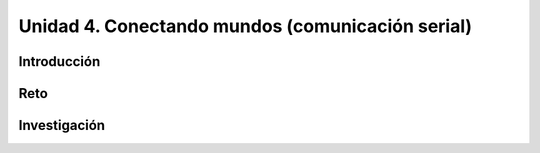 Unidad 4. Conectando mundos (comunicación serial)
====================================================

Introducción
--------------

Reto 
------


Investigación
-----------------------